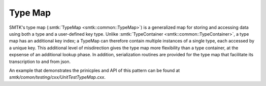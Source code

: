 Type Map
========

SMTK's type map (:smtk:`TypeMap <smtk::common::TypeMap>`) is a
generalized map for storing and accessing data using both a type and a
user-defined key type. Unlike :smtk:`TypeContainer
<smtk::common::TypeContainer>`, a type map has an additional key
index; a TypeMap can therefore contain multiple instances of a
single type, each accessed by a unique key. This additional level of
misdirection gives the type map more flexibility than a type
container, at the expsense of an additional lookup phase. In addition,
serialization routines are provided for the type map that facilitate
its transcription to and from json.

An example that demonstrates the prinicples and API of this pattern
can be found at `smtk/comon/testing/cxx/UnitTestTypeMap.cxx`.
